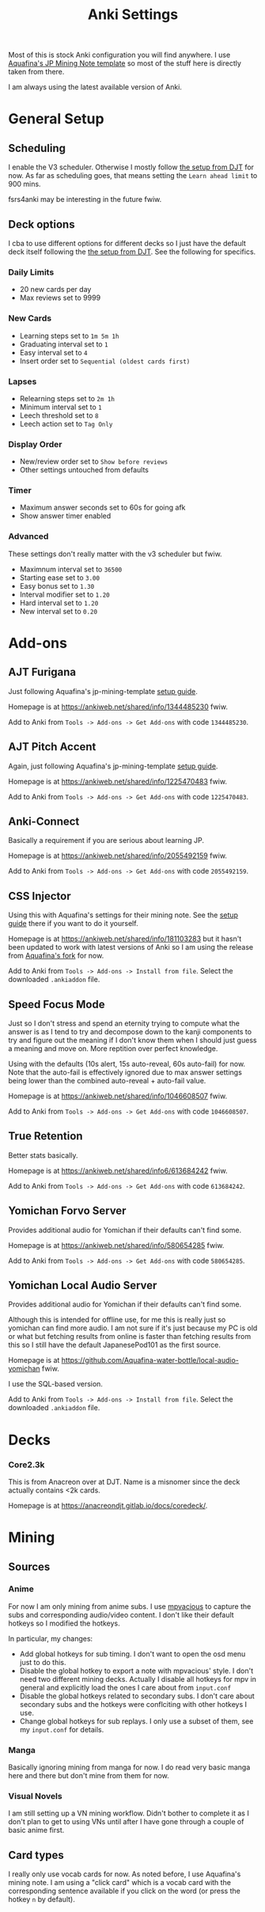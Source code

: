 #+title: Anki Settings

Most of this is stock Anki configuration you will find anywhere. I use
[[https://aquafina-water-bottle.github.io/jp-mining-note/][Aquafina's JP Mining Note template]] so most of the stuff here is directly taken
from there.

I am always using the latest available version of Anki.

* General Setup

** Scheduling

I enable the V3 scheduler. Otherwise I mostly follow [[https://animecards.site/ankisetup/][the setup from DJT]] for
now. As far as scheduling goes, that means setting the =Learn ahead limit= to
900 mins.

fsrs4anki may be interesting in the future fwiw.

** Deck options

I cba to use different options for different decks so I just have the default
deck itself following the [[https://animecards.site/ankisetup/][the setup from DJT]]. See the following for specifics.

*** Daily Limits
+ 20 new cards per day
+ Max reviews set to 9999

*** New Cards
+ Learning steps set to =1m 5m 1h=
+ Graduating interval set to =1=
+ Easy interval set to =4=
+ Insert order set to =Sequential (oldest cards first)=

*** Lapses

+ Relearning steps set to =2m 1h=
+ Minimum interval set to =1=
+ Leech threshold set to =8=
+ Leech action set to =Tag Only=

*** Display Order

+ New/review order set to =Show before reviews=
+ Other settings untouched from defaults

*** Timer

+ Maximum answer seconds set to 60s for going afk
+ Show answer timer enabled

*** Advanced

These settings don't really matter with the v3 scheduler but fwiw.

+ Maximnum interval set to =36500=
+ Starting ease set to =3.00=
+ Easy bonus set to =1.30=
+ Interval modifier set to =1.20=
+ Hard interval set to =1.20=
+ New interval set to =0.20=

* Add-ons

** AJT Furigana

Just following Aquafina's jp-mining-template [[https://aquafina-water-bottle.github.io/jp-mining-note/setupanki/][setup guide]].

Homepage is at https://ankiweb.net/shared/info/1344485230 fwiw.

Add to Anki from =Tools -> Add-ons -> Get Add-ons= with code =1344485230=.

** AJT Pitch Accent

Again, just following Aquafina's jp-mining-template [[https://aquafina-water-bottle.github.io/jp-mining-note/setupanki/][setup guide]].

Homepage is at https://ankiweb.net/shared/info/1225470483 fwiw.

Add to Anki from =Tools -> Add-ons -> Get Add-ons= with code =1225470483=.

** Anki-Connect

Basically a requirement if you are serious about learning JP.

Homepage is at https://ankiweb.net/shared/info/2055492159 fwiw.

Add to Anki from =Tools -> Add-ons -> Get Add-ons= with code =2055492159=.

** CSS Injector

Using this with Aquafina's settings for their mining note. See the [[https://aquafina-water-bottle.github.io/jp-mining-note/setupanki/][setup guide]]
there if you want to do it yourself.

Homepage is at https://ankiweb.net/shared/info/181103283 but it hasn't been
updated to work with latest versions of Anki so I am using the release from
[[https://github.com/Aquafina-water-bottle/anki-css-injector/releases/tag/v2023-02-06.1][Aquafina's fork]] for now.

Add to Anki from =Tools -> Add-ons -> Install from file=. Select the
downloaded =.ankiaddon= file.

** Speed Focus Mode

Just so I don't stress and spend an eternity trying to compute what the answer
is as I tend to try and decompose down to the kanji components to try and
figure out the meaning if I don't know them when I should just guess a meaning
and move on. More reptition over perfect knowledge.

Using with the defaults (10s alert, 15s auto-reveal, 60s auto-fail) for
now. Note that the auto-fail is effectively ignored due to max answer settings
being lower than the combined auto-reveal + auto-fail value.

Homepage is at https://ankiweb.net/shared/info/1046608507 fwiw.

Add to Anki from =Tools -> Add-ons -> Get Add-ons= with code =1046608507=.

** True Retention

Better stats basically.

Homepage is at https://ankiweb.net/shared/info6/613684242 fwiw.

Add to Anki from =Tools -> Add-ons -> Get Add-ons= with code =613684242=.

** Yomichan Forvo Server

Provides additional audio for Yomichan if their defaults can't find some.

Homepage is at https://ankiweb.net/shared/info/580654285 fwiw.

Add to Anki from =Tools -> Add-ons -> Get Add-ons= with code =580654285=.

** Yomichan Local Audio Server

Provides additional audio for Yomichan if their defaults can't find some.

Although this is intended for offline use, for me this is really just so
yomichan can find more audio. I am not sure if it's just because my PC is old
or what but fetching results from online is faster than fetching results from
this so I still have the default JapanesePod101 as the first source.

Homepage is at https://github.com/Aquafina-water-bottle/local-audio-yomichan
fwiw.

I use the SQL-based version.

Add to Anki from =Tools -> Add-ons -> Install from file=. Select the
downloaded =.ankiaddon= file.

* Decks

*** Core2.3k

This is from Anacreon over at DJT. Name is a misnomer since the deck actually
contains <2k cards.

Homepage is at https://anacreondjt.gitlab.io/docs/coredeck/.

* Mining

** Sources

*** Anime

For now I am only mining from anime subs. I use [[https://github.com/Ajatt-Tools/mpvacious][mpvacious]] to capture the subs
and corresponding audio/video content. I don't like their default hotkeys so I
modified the hotkeys.

In particular, my changes:
+ Add global hotkeys for sub timing. I don't want to open the osd menu just to
  do this.
+ Disable the global hotkey to export a note with mpvacious' style. I don't
  need two different mining decks. Actually I disable all hotkeys for mpv in
  general and explicitly load the ones I care about from =input.conf=
+ Disable the global hotkeys related to secondary subs. I don't care about
  secondary subs and the hotkeys were conflciting with other hotkeys I use.
+ Change global hotkeys for sub replays. I only use a subset of them, see my
  =input.conf= for details.

*** Manga

Basically ignoring mining from manga for now. I do read very basic manga here
and there but don't mine from them for now.

*** Visual Novels

I am still setting up a VN mining workflow. Didn't bother to complete it as I
don't plan to get to using VNs until after I have gone through a couple of
basic anime first.

** Card types

I really only use vocab cards for now. As noted before, I use Aquafina's mining
note. I am using a "click card" which is a vocab card with the corresponding
sentence available if you click on the word (or press the hotkey =n= by default).
